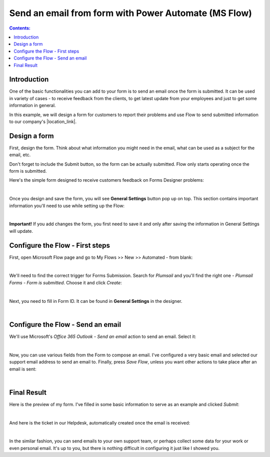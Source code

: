 Send an email from form with Power Automate (MS Flow)
==================================================

.. contents:: Contents:
 :local:
 :depth: 1
 
Introduction
--------------------------------------------------

One of the basic functionalities you can add to your form is to send an email once the form is submitted. 
It can be used in variety of cases - to receive feedback from the clients, to get latest update from your employees and just to get some information in general.

In this example, we will design a form for customers to report their problems and use Flow to send submitted information 
to our company's |location_link|.

.. |location_link| raw:: html

   <a href="https://plumsail.com/SharePoint-helpdesk/" target="_blank">Helpdesk</a>

Design a form
--------------------------------------------------

First, design the form. Think about what information you might need in the email, what can be used as a subject for the email, etc.

Don't forget to include the Submit button, so the form can be actually submitted. Flow only starts operating once the form is submitted.

Here's the simple form designed to receive customers feedback on Forms Designer problems:

.. image:: ../images/how-to/email/1_DesignForm.png
   :alt: Design Form

|

Once you design and save the form, you will see **General Settings** button pop up on top. This section contains important information you'll need to use while setting up the Flow:

.. image:: ../images/how-to/email/email-00.png
   :alt: General Settings

|

**Important!** If you add changes the form, you first need to save it and only after saving the information in General Settings will update.

Configure the Flow - First steps
--------------------------------------------------

First, open Microsoft Flow page and go to My Flows >> New >> Automated - from blank:

.. image:: ../images/how-to/email/email-02.png
   :alt: My Flows

|

We'll need to find the correct trigger for Forms Submission. Search for *Plumsail* and you'll find the right one - *Plumsail Forms - Form is submitted*. Choose it and click *Create*:

.. image:: ../images/how-to/email/email-03.png
   :alt: Search

|

Next, you need to fill in Form ID. It can be found in **General Settings** in the designer. 

.. image:: ../images/how-to/email/email-04.png
   :alt: Add ID from General Settings

|

Configure the Flow - Send an email
--------------------------------------------------

We'll use Microsoft's *Office 365 Outlook - Send an email* action to send an email. Select it:

.. image:: ../images/how-to/email/email-01.png
   :alt: Send an email

|

Now, you can use various fields from the Form to compose an email. I've configured a very basic email and selected our support email address to send an email to.
Finally, press *Save Flow*, unless you want other actions to take place after an email is sent:

.. image:: ../images/how-to/email/11_SaveFlow.png
   :alt: Save Flow

|

Final Result
--------------------------------------------------

Here is the preview of my form. I've filled in some basic information to serve as an example and clicked *Submit*:

.. image:: ../images/how-to/email/12_FormPreview.png
   :alt: Form Preview

|

And here is the ticket in our Helpdesk, automatically created once the email is received:

.. image:: ../images/how-to/email/13_Ticket.png
   :alt: Ticket
   
|

In the similar fashion, you can send emails to your own support team, or perhaps collect some data for your work or even personal email.
It's up to you, but there is nothing difficult in configuring it just like I showed you.